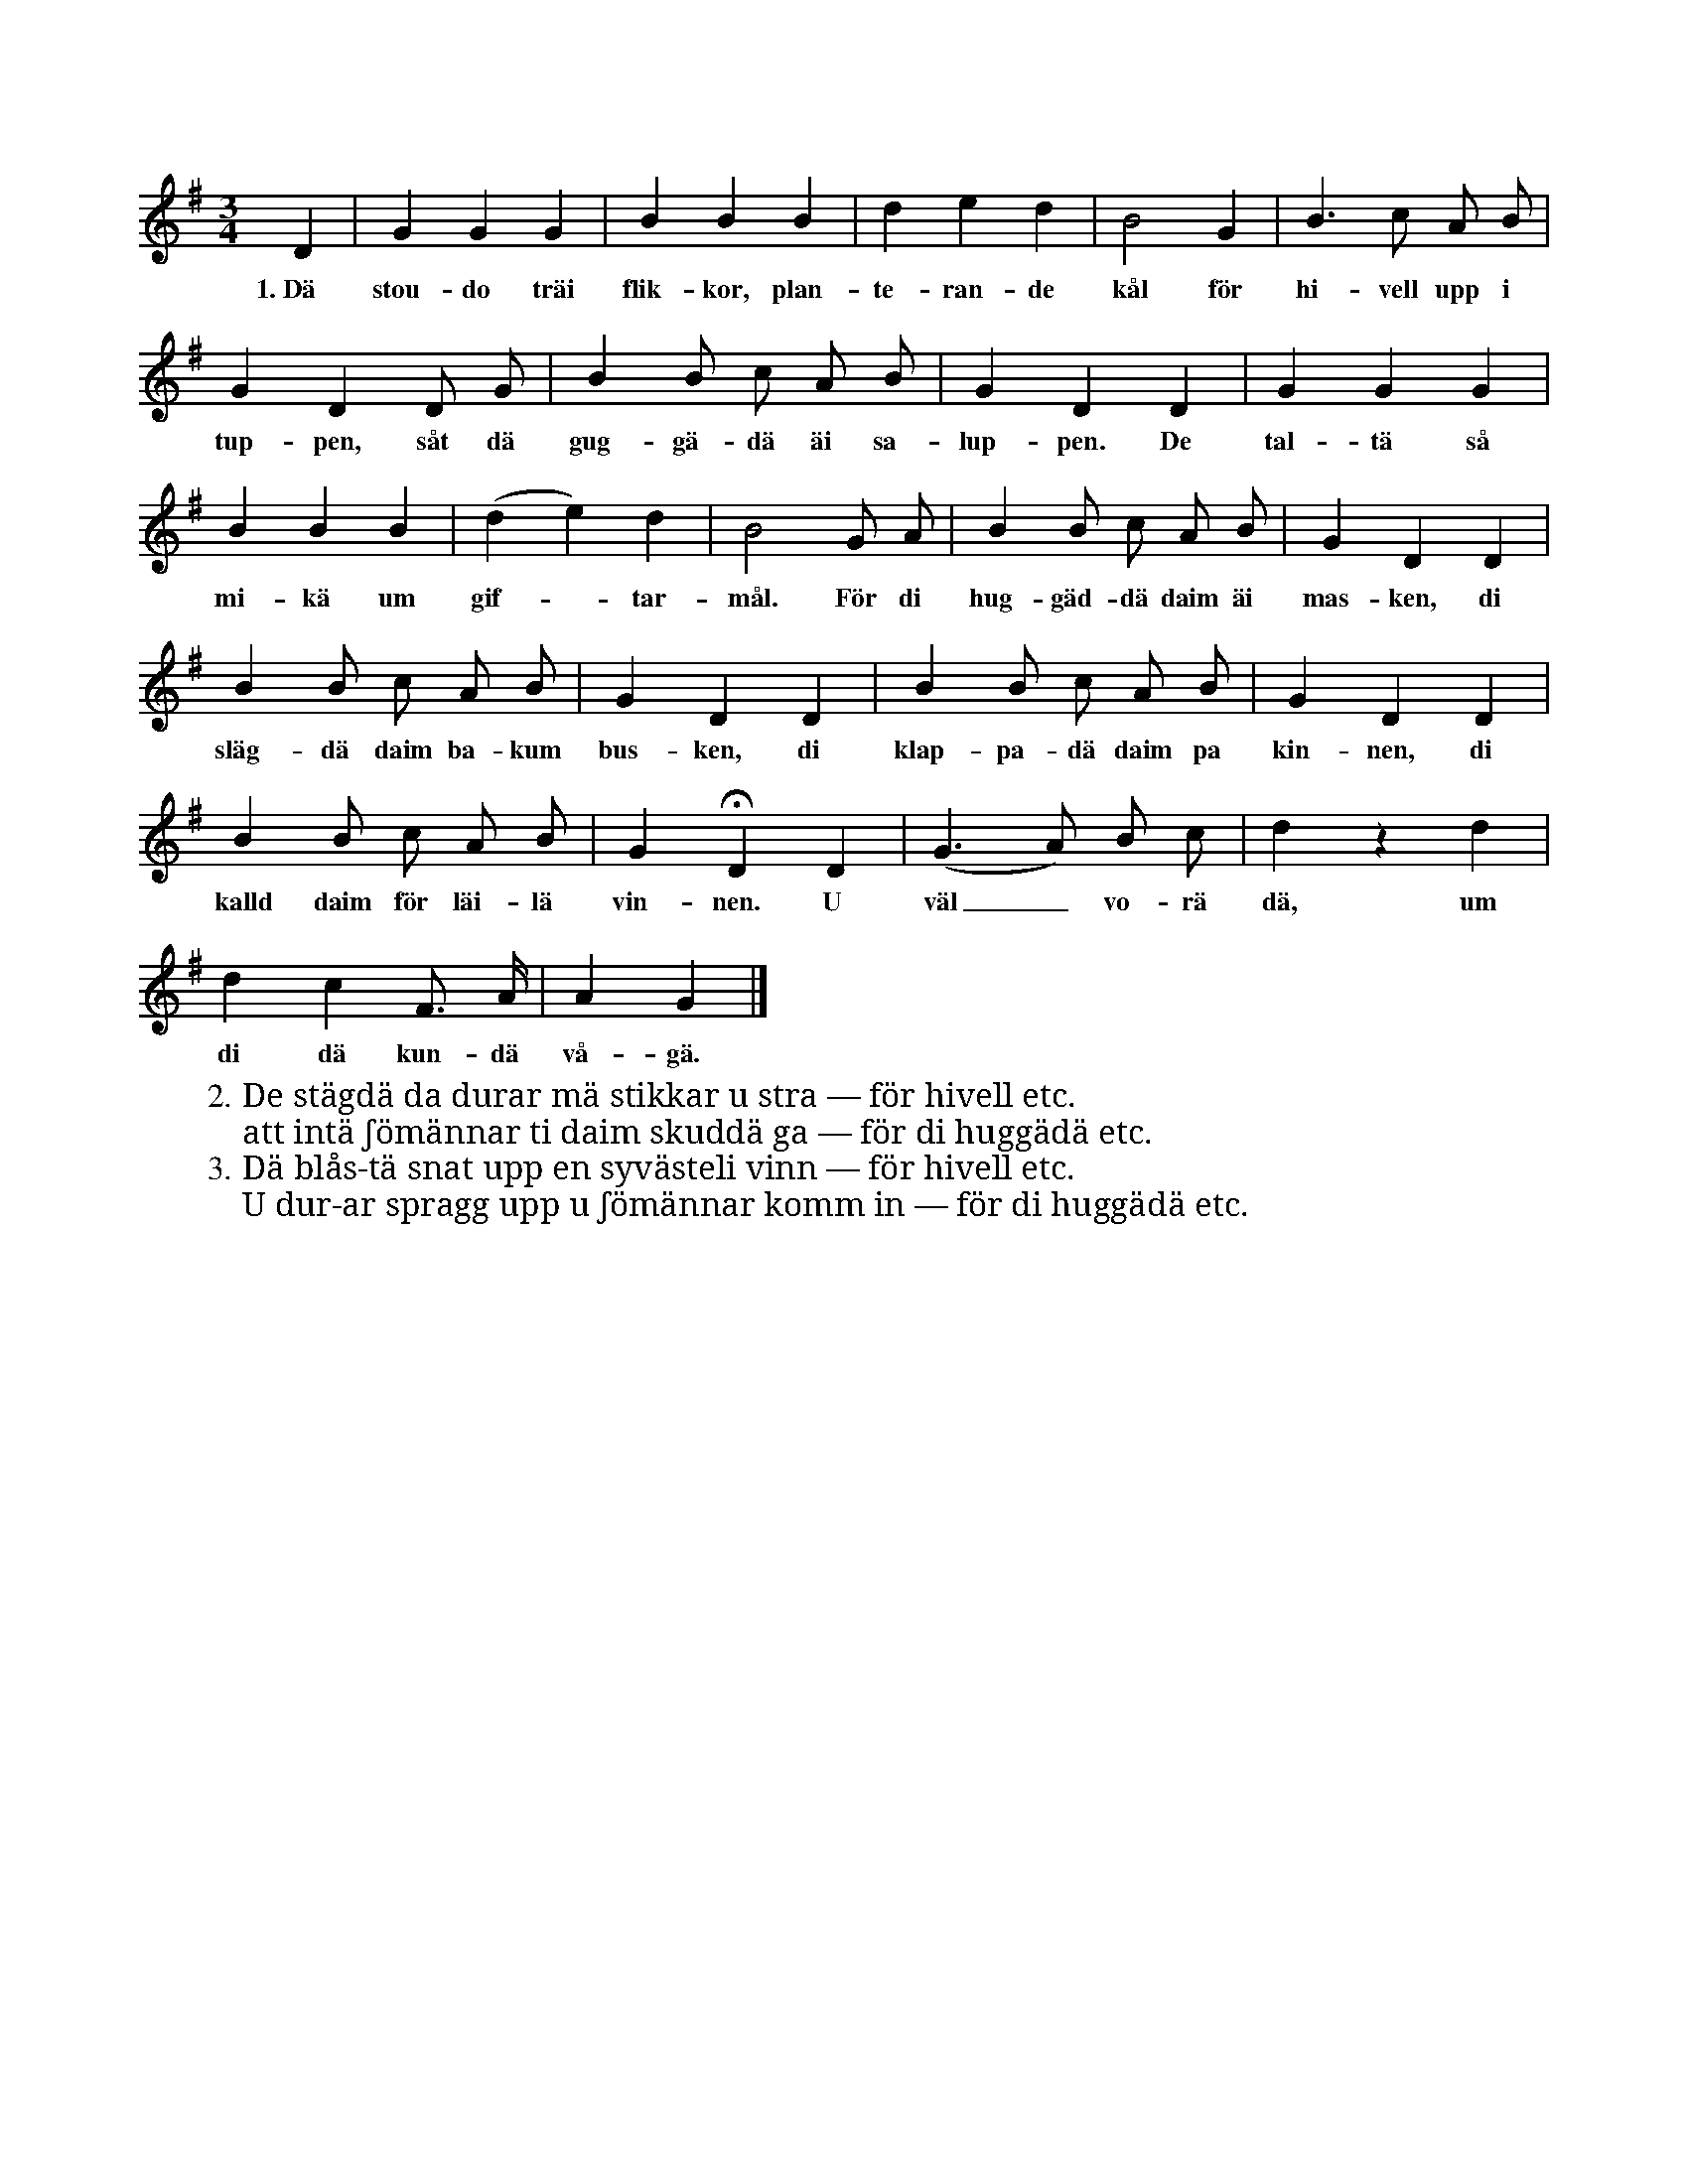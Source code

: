 X:18
T:
S:Efter skomakaren Lyander i Burs.
M:3/4
L:1/8
K:G
D2|G2 G2 G2|B2 B2 B2|d2 e2 d2|B4 G2|B3 c A B|
w:1.~Dä stou-do träi flik-kor, plan-te-ran-de kål för hi-vell upp i
G2 D2 D G|B2 B c A B|G2 D2 D2|G2 G2 G2|
w:tup-pen, såt dä gug-gä-dä äi sa-lup-pen. De tal-tä så
B2 B2 B2|(d2 e2) d2|B4 G A|B2 B c A B|G2 D2 D2|
w:mi-kä um gif--tar-mål. För di hug-gäd-dä daim äi mas-ken, di
B2 B c A B|G2 D2 D2|B2 B c A B|G2 D2 D2|
w:släg-dä daim ba-kum bus-ken, di klap-pa-dä daim pa kin-nen, di
B2 B c A B|G2 HD2 D2|(G3 A) B c|d2 z2 d2|
w:kalld daim för läi-lä vin-nen. U väl_ vo-rä dä, um
d2 c2 F> A|A2 G2|]
w:di dä kun-dä vå-gä.
W:2. De stägdä da durar mä stikkar u stra — för hivell etc.
W:   att intä ʃömännar ti daim skuddä ga — för di huggädä etc.
W:3. Dä blås-tä snat upp en syvästeli vinn — för hivell etc.
W:   U dur-ar spragg upp u ʃömännar komm in — för di huggädä etc.
